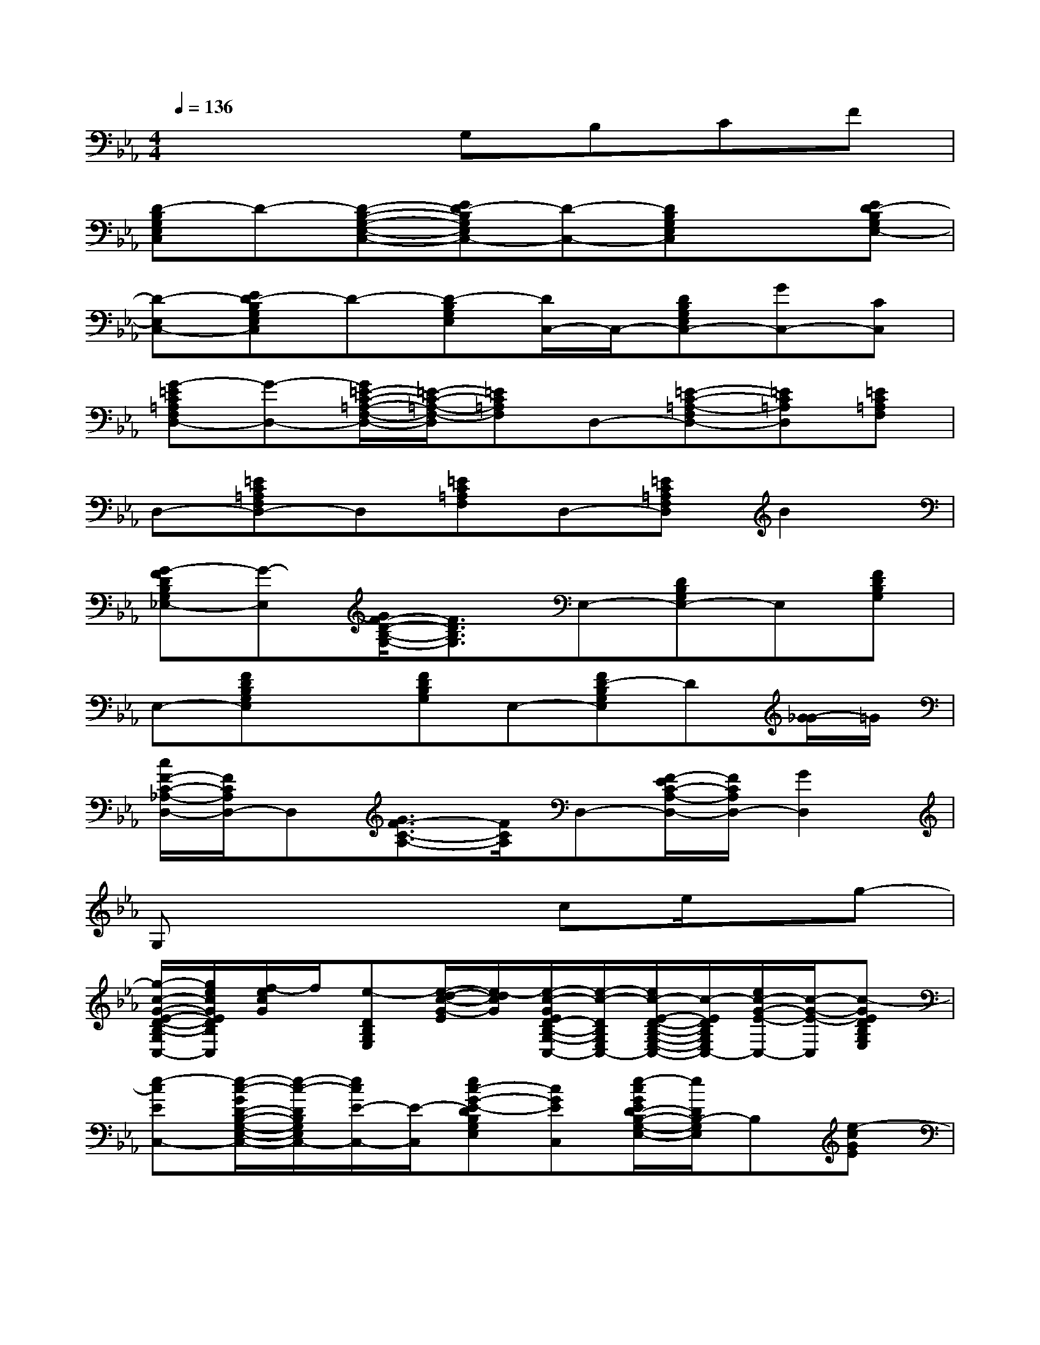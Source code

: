 X:1
T:
M:4/4
L:1/8
Q:1/4=136
K:Eb%3flats
V:1
x4G,B,CF|
[D-B,G,E,C,]D-[D-B,-G,-E,-C,-][ED-B,G,E,C,-][D-C,-][DB,G,E,C,]x[ED-B,G,E,-]|
[D-E,C,-][ED-B,G,E,C,]D-[D-B,G,E,][D/2C,/2-]C,/2-[DB,G,E,C,-][GC,-][CC,]|
[G-=EC=A,F,D,-][G-D,-][G/2=E/2-C/2-=A,/2-F,/2-D,/2-][=E/2-C/2-=A,/2-F,/2-D,/2][=EC=A,F,]D,-[=E-C-=A,-F,D,-][=EC=A,D,][=EC=A,F,]|
D,-[=EC=A,F,D,-]D,[=EC=A,F,]D,-[=EC=A,F,D,]B2|
[G-FDB,G,_E,-][G-E,][G/2F/2-D/2-B,/2-G,/2-][F3/2D3/2B,3/2G,3/2]E,-[DB,G,E,-]E,[FDB,G,]|
E,-[FDB,G,E,]x[FDB,G,]E,-[FD-B,G,E,]D[G/2-_G/2]=G/2|
[c/2F/2-C/2-_A,/2-D,/2-][F/2C/2A,/2D,/2-]D,[G3/2F3/2-C3/2-A,3/2-][F/2C/2A,/2]D,-[F/2-E/2C/2-A,/2-D,/2-][F/2C/2A,/2D,/2-][G2D,2]|
G,x4ce/2x/2g-|
[g/2-c/2-G/2-E/2-D/2-B,/2-G,/2-E,/2-C,/2-][g/2e/2c/2G/2E/2D/2B,/2G,/2E,/2C,/2][f/2-e/2c/2G/2]f/2[e-DB,G,E,][e/2-d/2-c/2-G/2-E/2][e/2-d/2c/2G/2][e/2-c/2-G/2E/2D/2-B,/2-G,/2-E,/2-C,/2-][e/2-c/2-D/2B,/2G,/2E,/2C,/2-][e/2c/2-E/2-D/2-B,/2-G,/2-E,/2-C,/2-][c/2-E/2D/2B,/2G,/2E,/2C,/2-][e/2c/2-G/2-E/2-C,/2-][c/2-G/2-E/2-C,/2][c-GEDB,G,E,]|
[e-cEC,-][e/2-c/2-G/2D/2-B,/2-G,/2-E,/2-C,/2-][e/2-c/2-D/2B,/2G,/2E,/2C,/2-][e/2c/2E/2-C,/2-][E/2-C,/2][ec-G-E-DB,G,E,][cGEC,][e/2-c/2G/2E/2D/2-B,/2-G,/2-E,/2-][e/2D/2B,/2-G,/2E,/2]B,[e-cGE]|
[e/2c/2-A/2-F/2-E/2-C/2-A,/2-F,/2-][c/2A/2F/2E/2C/2A,/2F,/2][c/2A/2F/2]x/2[ECA,F,][c/2-A/2-F/2-E/2][c/2A/2F/2][A/2E/2-C/2-A,/2-F,/2-][E3/2-C3/2A,3/2F,3/2][c/2A/2E/2]x/2[ECA,]|
[d/2-B/2-F/2D/2-B,,/2-][d/2-B/2D/2B,,/2-][d/2-B/2-F/2E/2-C/2-A,/2-B,,/2-][d/2-B/2-E/2C/2A,/2B,,/2-][d/2B/2D/2-B,,/2-][D/2-B,,/2][d/2-B/2-F/2E/2-D/2C/2-A,/2-][d/2B/2E/2C/2A,/2]B,,[d/2-B/2F/2E/2-D/2C/2-A,/2-][d/2E/2C/2A,/2]x[d-BF-D-]|
[d/2-d/2B/2-G/2-F/2-E/2-D/2-B,/2-G,/2-E,/2-][d/2-B/2G/2F/2E/2D/2B,/2G,/2E,/2-][d/2B/2G/2E,/2-]E,/2[F-D-B,-G,-][d/2-B/2-G/2-F/2-E/2D/2-B,/2-G,/2-][d/2-B/2G/2F/2D/2B,/2G,/2][d/2-B/2-G/2E/2E,/2-][d/2-B/2-E,/2-][d/2B/2F/2-E/2-D/2-B,/2-G,/2-E,/2-][F/2E/2D/2B,/2G,/2E,/2-][d/2B/2G/2E/2E,/2-]E,/2[FDB,G,]|
[d/2-B/2-G/2E/2-E,/2-][d/2-B/2E/2E,/2-][d/2-B/2-G/2F/2-D/2-B,/2-G,/2-E,/2-][d/2-B/2-F/2D/2B,/2G,/2E,/2-][d/2B/2E/2-E,/2-][E/2-E,/2][d/2-B/2-G/2F/2-E/2D/2-B,/2-G,/2-][d/2B/2F/2D/2B,/2G,/2]E,-[d/2-B/2G/2F/2-E/2D/2-B,/2-G,/2-E,/2-][d/2F/2D/2B,/2G,/2E,/2]x[d-BG-EA,]|
[d/2c/2-A/2-G/2F/2-E/2C/2-A,/2-F,/2-D,/2-][c/2A/2F/2-C/2A,/2F,/2-D,/2-][c/2A/2F/2A,/2-F,/2-D,/2-][A,/2F,/2-D,/2-][F-CA,F,D,][c/2-A/2-F/2-E/2][c/2A/2F/2][A/2F/2-E/2C/2-A,/2-F,/2-D,/2-][F/2C/2A,/2F,/2-D,/2-][FECA,F,D,][c/2A/2F/2-E/2]F/2[E=B,-G,-F,-]